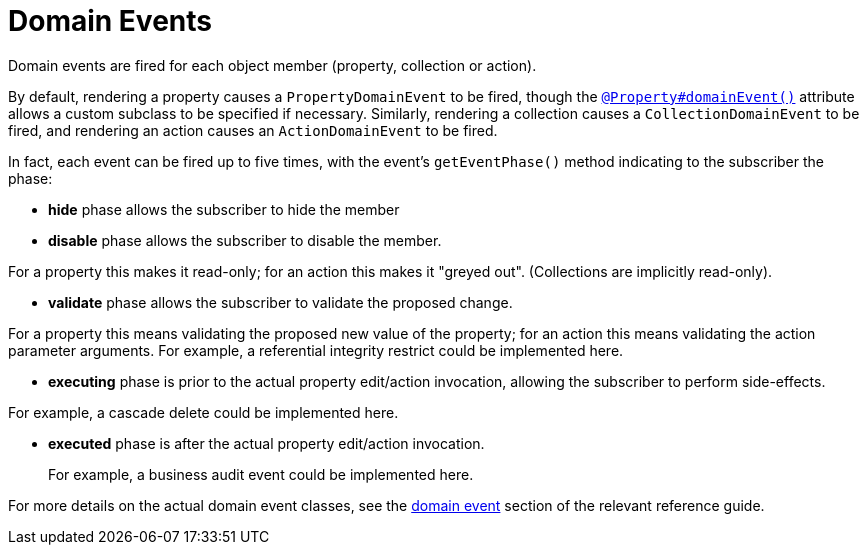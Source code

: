 [[_ugfun_building-blocks_events_domain-events]]
= Domain Events
:Notice: Licensed to the Apache Software Foundation (ASF) under one or more contributor license agreements. See the NOTICE file distributed with this work for additional information regarding copyright ownership. The ASF licenses this file to you under the Apache License, Version 2.0 (the "License"); you may not use this file except in compliance with the License. You may obtain a copy of the License at. http://www.apache.org/licenses/LICENSE-2.0 . Unless required by applicable law or agreed to in writing, software distributed under the License is distributed on an "AS IS" BASIS, WITHOUT WARRANTIES OR  CONDITIONS OF ANY KIND, either express or implied. See the License for the specific language governing permissions and limitations under the License.
:_basedir: ../../
:_imagesdir: images/


Domain events are fired for each object member (property, collection or action).

By default, rendering a property causes a `PropertyDomainEvent` to be fired, though the xref:../rgant/rgant.adoc#_rgant_Property_domainEvent[`@Property#domainEvent()`] attribute allows a custom subclass to be specified if necessary.
Similarly, rendering a collection causes a `CollectionDomainEvent` to be fired, and rendering an action causes an `ActionDomainEvent` to be fired.

In fact, each event can be fired up to five times, with the event's `getEventPhase()` method indicating to the subscriber the phase:

* *hide* phase allows the subscriber to hide the member

* *disable* phase allows the subscriber to disable the member. +

For a property this makes it read-only; for an action this makes it "greyed out".
(Collections are implicitly read-only).

* *validate* phase allows the subscriber to validate the proposed change.

For a property this means validating the proposed new value of the property; for an action this means validating the action parameter arguments.
For example, a referential integrity restrict could be implemented here.

* *executing* phase is prior to the actual property edit/action invocation, allowing the subscriber to perform side-effects. +

For example, a cascade delete could be implemented here.

* *executed* phase is after the actual property edit/action invocation. +
+
For example, a business audit event could be implemented here.


For more details on the actual domain event classes, see the xref:../rgcms/rgcms.adoc#_rgcms_classes_domainevent[domain event] section of the relevant reference guide.




